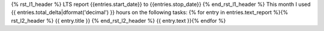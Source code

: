 {% rst_l1_header %}
LTS report {{entries.start_date}} to {{entries.stop_date}}
{% end_rst_l1_header %}
This month I used {{ entries.total_delta|dformat('decimal') }} hours on the following tasks:
{% for entry in entries.text_report %}{% rst_l2_header %}
{{ entry.title }}
{% end_rst_l2_header %}
{{ entry.text }}{% endfor %}
